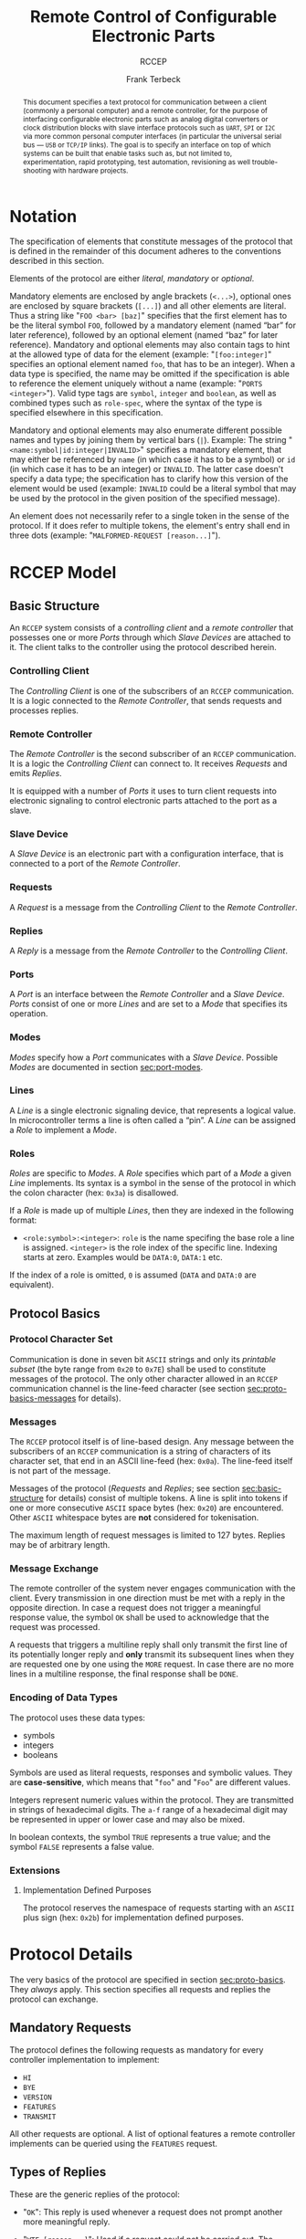 #+TITLE: Remote Control of Configurable Electronic Parts
#+SUBTITLE: RCCEP
#+AUTHOR: Frank Terbeck
#+EMAIL: ft@bewatermyfriend.org
#+OPTIONS: num:t toc:nil
#+ATTR_ASCII: :width 79
#+LATEX_CLASS_OPTIONS: [a4paper]
#+LATEX_HEADER: \textwidth 15cm
#+LATEX_HEADER: \hoffset -1.5cm

#+LATEX: \setlength\parskip{0.2cm}

#+LATEX: \vspace{6cm}

#+LATEX: \thispagestyle{empty}

#+BEGIN_abstract

This document specifies a text protocol for communication between a client
(commonly a personal computer) and a remote controller, for the purpose of
interfacing configurable electronic parts such as analog digital converters or
clock distribution blocks with slave interface protocols such as ~UART~, ~SPI~
or ~I2C~ via more common personal computer interfaces (in particular the
universal serial bus — ~USB~ or ~TCP/IP~ links). The goal is to specify an
interface on top of which systems can be built that enable tasks such as, but
not limited to, experimentation, rapid prototyping, test automation,
revisioning as well trouble-shooting with hardware projects.

#+END_abstract

#+ASCII:

#+ASCII:

#+ASCII:

#+LATEX: \newpage

#+TOC: headlines 3

#+LATEX: \newpage

* Notation <<sec:notation>>

The specification of elements that constitute messages of the protocol that is
defined in the remainder of this document adheres to the conventions described
in this section.

Elements of the protocol are either /literal/, /mandatory/ or /optional/.

Mandatory elements are enclosed by angle brackets (~<...>~), optional ones are
enclosed by square brackets (~[...]~) and all other elements are literal. Thus
a string like "~FOO <bar> [baz]~" specifies that the first element has to be
the literal symbol ~FOO~, followed by a mandatory element (named “bar” for
later reference), followed by an optional element (named “baz” for later
reference). Mandatory and optional elements may also contain tags to hint at
the allowed type of data for the element (example: "~[foo:integer]~" specifies
an optional element named ~foo~, that has to be an integer). When a data type
is specified, the name may be omitted if the specification is able to reference
the element uniquely without a name (example: "~PORTS <integer>~"). Valid type
tags are ~symbol~, ~integer~ and ~boolean~, as well as combined types such as
~role-spec~, where the syntax of the type is specified elsewhere in this
specification.

Mandatory and optional elements may also enumerate different possible names and
types by joining them by vertical bars (~|~). Example: The string
"~<name:symbol|id:integer|INVALID>~" specifies a mandatory element, that may
either be referenced by ~name~ (in which case it has to be a symbol) or ~id~
(in which case it has to be an integer) or ~INVALID~. The latter case doesn't
specify a data type; the specification has to clarify how this version of the
element would be used (example: ~INVALID~ could be a literal symbol that may be
used by the protocol in the given position of the specified message).

An element does not necessarily refer to a single token in the sense of the
protocol. If it does refer to multiple tokens, the element's entry shall end in
three dots (example: "~MALFORMED-REQUEST [reason...]~").

#+LATEX: \newpage

* RCCEP Model

** Basic Structure <<sec:basic-structure>>

An ~RCCEP~ system consists of a /controlling client/ and a /remote controller/
that possesses one or more /Ports/ through which /Slave Devices/ are attached
to it. The client talks to the controller using the protocol described herein.

*** Controlling Client

The /Controlling Client/ is one of the subscribers of an ~RCCEP~ communication.
It is a logic connected to the /Remote Controller/, that sends requests and
processes replies.

*** Remote Controller

The /Remote Controller/ is the second subscriber of an ~RCCEP~ communication.
It is a logic the /Controlling Client/ can connect to. It receives /Requests/
and emits /Replies/.

It is equipped with a number of /Ports/ it uses to turn client requests into
electronic signaling to control electronic parts attached to the port as a
slave.

*** Slave Device

A /Slave Device/ is an electronic part with a configuration interface, that is
connected to a port of the /Remote Controller/.

*** Requests

A /Request/ is a message from the /Controlling Client/ to the /Remote
Controller/.

*** Replies

A /Reply/ is a message from the /Remote Controller/ to the /Controlling
Client/.

*** Ports

A /Port/ is an interface between the /Remote Controller/ and a /Slave Device/.
/Ports/ consist of one or more /Lines/ and are set to a /Mode/ that specifies
its operation.

*** Modes

/Modes/ specify how a /Port/ communicates with a /Slave Device/. Possible
/Modes/ are documented in section [[sec:port-modes]].

*** Lines

A /Line/ is a single electronic signaling device, that represents a logical
value. In microcontroller terms a line is often called a “pin”. A /Line/ can be
assigned a /Role/ to implement a /Mode/.

*** Roles <<sec:rccep-roles>>

/Roles/ are specific to /Modes/. A /Role/ specifies which part of a /Mode/ a
given /Line/ implements. Its syntax is a symbol in the sense of the protocol in
which the colon character (hex: ~0x3a~) is disallowed.

If a /Role/ is made up of multiple /Lines/, then they are indexed in the
following format:

- ~<role:symbol>:<integer>~: ~role~ is the name specifing the base role a line
  is assigned. ~<integer>~ is the role index of the specific line. Indexing
  starts at zero. Examples would be ~DATA:0~, ~DATA:1~ etc.

If the index of a role is omitted, ~0~ is assumed (~DATA~ and ~DATA:0~ are
equivalent).

** Protocol Basics <<sec:proto-basics>>

*** Protocol Character Set

Communication is done in seven bit ~ASCII~ strings and only its /printable
subset/ (the byte range from ~0x20~ to ~0x7E~) shall be used to constitute
messages of the protocol. The only other character allowed in an ~RCCEP~
communication channel is the line-feed character (see section
[[sec:proto-basics-messages]] for details).

*** Messages <<sec:proto-basics-messages>>

The ~RCCEP~ protocol itself is of line-based design. Any message between the
subscribers of an ~RCCEP~ communication is a string of characters of its
character set, that end in an ASCII line-feed (hex: ~0x0a~). The line-feed
itself is not part of the message.

Messages of the protocol (/Requests/ and /Replies/; see section
[[sec:basic-structure]] for details) consist of multiple tokens. A line is split
into tokens if one or more consecutive ~ASCII~ space bytes (hex: ~0x20~) are
encountered. Other ~ASCII~ whitespace bytes are *not* considered for
tokenisation.

The maximum length of request messages is limited to 127 bytes. Replies may be
of arbitrary length.

*** Message Exchange

The remote controller of the system never engages communication with the
client. Every transmission in one direction must be met with a reply in the
opposite direction. In case a request does not trigger a meaningful response
value, the symbol ~OK~ shall be used to acknowledge that the request was
processed.

A requests that triggers a multiline reply shall only transmit the first line
of its potentially longer reply and *only* transmit its subsequent lines when
they are requested one by one using the ~MORE~ request. In case there are no
more lines in a multiline response, the final response shall be ~DONE~.

*** Encoding of Data Types

The protocol uses these data types:

- symbols
- integers
- booleans

Symbols are used as literal requests, responses and symbolic values. They are
*case-sensitive*, which means that "~foo~" and "~Foo~" are different values.

Integers represent numeric values within the protocol. They are transmitted in
strings of hexadecimal digits. The ~a-f~ range of a hexadecimal digit may be
represented in upper or lower case and may also be mixed.

In boolean contexts, the symbol ~TRUE~ represents a true value; and the symbol
~FALSE~ represents a false value.

*** Extensions

**** Implementation Defined Purposes

The protocol reserves the namespace of requests starting with an ~ASCII~ plus
sign (hex: ~0x2b~) for implementation defined purposes.

* Protocol Details

The very basics of the protocol are specified in section [[sec:proto-basics]]. They
/always/ apply. This section specifies all requests and replies the protocol
can exchange.

** Mandatory Requests

The protocol defines the following requests as mandatory for every controller
implementation to implement:

- ~HI~
- ~BYE~
- ~VERSION~
- ~FEATURES~
- ~TRANSMIT~

All other requests are optional. A list of optional features a remote
controller implements can be queried using the ~FEATURES~ request.

** Types of Replies

These are the generic replies of the protocol:

- "~OK~": This reply is used whenever a request does not prompt another more
  meaningful reply.

- "~WTF [reason...]~": Used if a request could not be carried out. The reason
  the request was rejected may be returned as the remaining tokens of the
  reply's line. Returning a reason is optional.

- "~MALFORMED-REQUEST [reason...]~": Used in case the last request could not be
  processed. The reply may provide a reason as to why processing failed as the
  rest of the reply's tokens. Returning a reason is optional.

- "~BROKEN-VALUE [value]~": Used if an unexpected value was encountered. The
  broken value may be retured as the second token of the reply's line.
  Returning the offending value is optional.

- "~VALUE-OUT-OF-RANGE [value]~": Used if a numeric value was encountered, but
  its value does not fall into the valid range for the request in question. The
  invalid value may be retured as the second token of the reply's line.
  Returning the offending value is optional.

- "~DONE~": Used as the final reply at the end of a multiline reply.

Other replies are request-dependent. Their format is documented with the
specific request.

** Request Specification

*** HI Request

Synopsis:\hspace{0.5cm} ~HI~

\vspace{0.3cm}\noindent This request takes no argument.

This request can be used to test the connection to the remote controller. The
reply to this request shall be:

- "~Hi there, stranger.~"

*** BYE Request

Synopsis:\hspace{0.5cm} ~BYE~

\vspace{0.3cm}\noindent This request takes no argument.

This request can be used to test the connection to the remote controller. The
remote controller's reply to this request shall be:

- "~Have a nice day.~"

*** ADDRESS Request

Synopsis:\hspace{0.5cm} ~address <address:integer>~

\vspace{0.3cm}\noindent The ~ADDRESS~ request takes one non-optional argument.
The request is used to handle slave addressing with protocols, that employ
explicit addressing schemes. The actual effect of the request is dependent of
the mode the given port is set to. Modes that use in-band addressing may choose
to ignore ~ADDRESS~ requests altogether. See section [[sec:port-modes]] for
details.

*** FEATURES Request

Synopsis:\hspace{0.5cm} ~FEATURES~

\vspace{0.3cm}\noindent This request takes no argument.

The ~FEATURES~ request returns a multiline reply. Each line names one optional
protocol feature the remote controller implements.

*** FOCUS Request

Synopsis:\hspace{0.5cm} ~FOCUS <port-index:integer>~

\vspace{0.3cm}\noindent The ~FOCUS~ request takes one non-optional argument:
The index of the port to focus. Focussing a port means that subsequent data
transmissions are carried out by using the specified port.

Default focus is implementation defined.

*** INIT Request

Synopsis:\hspace{0.5cm} ~INIT <port-index:integer>~

\vspace{0.3cm}\noindent The ~INIT~ request takes one non-optional argument: The
index of the port to initialise. If a port has even a single configurable
property, this request is required initially before any other operation with
that port and then again after any set of changes with the port's properties.

*** LINES Request

Synopsis:\hspace{0.5cm} ~LINES <port-index:integer>~

\vspace{0.3cm}\noindent The ~LINES~ request takes one non-optional argument: In
index if the port to query information about.

This request returns a multiline reply. Each line shows to which role the line
of a given index assigned to:

- "~<index:integer> <role:symbol> [FIXED]~"

Roles are specific to modes (see section [[sec:port-modes]]). The default role
assignment of a port is implementation defined. If ~FIXED~ is specified, the
role assignment of that line cannot be changed.

*** LINE Request

Synopsis:\hspace{0.5cm} ~LINE <port:integer> <line:integer> <role:role-spec>~

\vspace{0.3cm}\noindent The ~LINE~ request takes three non-optional arguments.

~port~ specifies the index of the port to configure. ~line~ specifies the index
of the line within the port to configure. ~<role>~ describes the role within
the active mode the line is to be set to. Roles are specific to modes (see
section [[sec:port-modes]]). The general syntax of a role-spec is specified in
section [[sec:rccep-roles]].

*** MODES Request

Synopsis:\hspace{0.5cm} ~MODES~

\vspace{0.3cm}\noindent This request takes no argument. The ~MODES~ request
returns a multiline reply. Each line names one mode the remote controller
implements. Possible modes are documented in section [[sec:port-modes]].

*** PORTS Request

Synopsis:\hspace{0.5cm} ~PORTS~

\vspace{0.3cm}\noindent This request takes no argument.

The ~PORTS~ request returns a multiline reply. The lines shall contain the
following:

- "~PORTS <integer>~": Where ~<integer>~ indicates the number of ports
  available on the remote controller.

- "~FOCUS <integer|NONE>~": Where ~<integer>~ indicates the currently focused
  port. If no port is currently focused, the symbol ~NONE~ is returned.

*** PORT Request

Synopsis:\hspace{0.5cm} ~PORT <port-index:integer>~

\vspace{0.3cm}\noindent The ~PORT~ request takes one non-optional argument: The
index of the port to query information about.

This request returns a multiline reply. The lines contain key-value pairs of
properties for the port in question. These are the generic properties that may
be returned:

- "~LINES <integer> [FIXED]~": ~<integer>~ defines the number of lines the port
  has access to.

- "~MODE <mode:symbol> [FIXED]~": Indicates the ~mode~ the port is currently
  running in.

- "~RATE <integer> [FIXED]~": Indicates the symbol-rate with which the port
  operates. A value of zero indicates an implementation-defined default
  symbol-rate.

The request may return other mode-specific properties (see section
sec:port-modes]]).

All properties that return a ~FIXED~ as their third and final token are
read-only values. This is true for generic as well as mode-specific properties.

*** SET Request

Synopsis:\hspace{0.5cm} ~SET <port:integer> <key:symbol> <value>~

\vspace{0.3cm}\noindent The ~SET~ request takes three non-optional arguments.

~port~ is the index of the port to configure. ~key~ is the property's name to
set. ~value~ is the new value for the property.

Non-mode-specific parameters that the ~SET~ request is able to modify (unless
marked as ~FIXED~):

- ~MODE~: Sets the port's mode of operation to ~value~.
- ~LINES~: Defines the number of lines a port has access to.
- ~RATE~: Defines the symbol rate a port operates at.

*** TRANSMIT Request

Synopsis:\hspace{0.5cm} ~TRANSMIT <data:integer>~

\vspace{0.3cm}\noindent The ~TRANSMIT~ request takes one non-optional argument:
The value to transmit to the currently focused port. The value has to be an
integer. In case the given integer is larger than the frame-length configured
for the port's current mode, it is truncated to that size. In case it is
smaller, the value is padded with zeros towards the most-significant bit.

The request returns an integer, which contains a possible reply from the
attached slave device. If no meaningful reply is received, the return value
shall be set to ~0~.

*** VERSION Request

Synopsis:\hspace{0.5cm} ~VERSION~

\vspace{0.3cm}\noindent This request takes no argument.

This request returns the protocol version the remote controller implements. The
reply shall be formatted like this:

- "~VERSION <integer> <integer> <integer>~"

Where the three integers describe major, minor and micro version of the
implemented protocol in the order specified (see section [[sec:version-number]] for
details).

* Port Modes <<sec:port-modes>>

** SPI

*** SPI Specific Properties

What follows is a list of properties the ~PORT~ request may return with ports
configured for ~SPI~ mode.

- ~FRAME-LENGTH <integer>~: Indicates the number of bits that are used per
  transmission.

- ~CS-LINES <integer>~: Indicates the number of chip-select lines the port
  offers.

- ~CS-POLARITY <ACTIVE-HIGH|ACTIVE-LOW>~: Use of either of the listed symbols
  indicates whether the chip-select lines operate as ~ACTIVE-HIGH~ or
  ~ACTIVE-LOW~ pins.

- ~CLK-POLARITY <RISING-EDGE|FALLING-EDGE>~: Indicates whether the clock line
  triggers data transfer on its rising (~RISING-EDGE~) or its falling edge
  (~FALLING-EDGE~).

- ~CLK-PHASE-DELAY <boolean>~: A true value indicates that phase delay is used
  on the clock line. Otherwise a false value indicates that it is not used.

- ~BIT-ORDER <MSB-FIRST|LSB-FIRST>~: Indicates whether serial data transmission
  is done starting at the most-significant bit (~MSB-FIRST~) or at the
  least-significant bit (~LSB-FIRST~).

*** SPI Line Roles

- ~CLK~: Clock signal of the ~SPI~ bus

- ~CS~: Chip-Select; this may be a multi-line role.

- ~MOSI~: Master-Out-Slave-In, the unidirectional ~SPI~ data line from master
  to slave.

- ~MISO~: Master-In-Slave-Out, the unidirectional ~SPI~ data line from slave to
  master.

*** SPI Addressing

The ~ADDRESS~ request with the ~SPI~ protocol controls the state of an ~SPI~
port's chip-select lines for the following data transmissions. The request's
argument is interpreted as a bit-mask representing the intended values of all
chip-select lines. The lines are mapped to the bit-mask in order of their index
with ~CS:0~ being mapped to the least significant bit of the address.

Default ~SPI~ chip-select addressing is implementation defined.

* Version <<sec:version-number>>

- Current status of the specification: *Draft*

This document specifies version 3.0.0 of the protocol. The ~VERSION~ request
would therefore cause a "~VERSION 3 0 0~" reply with remote controllers, that
implement this version of the protocol. In detail that means:

|---------------+-----|
| <l>           | <c> |
| Major Version | *3* |
| Minor Version | *0* |
| Micro Version | *0* |
|---------------+-----|

** Major Version Number

The major version number will be changed *only* to indicate differences in the
protocol's basics as described in section [[sec:proto-basics]].

** Minor Version Number

Changes in the minor version number indicate changes in previously existing
features or the list of mandatory implemented features.

** Micro Version Number

Changes in the micro version number indicate the addition of new optional
features within the protocol or changes in the specification that do not
introduce incompatibilities with previous versions.

#+LATEX: \vspace{0.5cm}

Note: For best interoperability, the client-side's protocol version and the
remote controller's protocol version should match in all three parts of the
version number.

** Version History

*** Version 2.0.0 → 3.0.0

- Remove protocol states. All requests and replies are exactly one line of
  ASCII text, delimited by line-feed characters.

*** Previous Versions

The protocol's major version number starts at version "~2~" in this
specification. The reason for that is that version "~1~" was a previous
protocol, that was never specified. That version was used in connection with a
logic in the remote controller that was a lot more device-specific than the
current specification.

In order to make the protocol more generic and to reduce the complexity of the
remote controller's firmware, any device-specific operation was shifted onto
the controlling client.

The basic operation of that historic version was quite similar to that of
version number two, but the shift in the operational paradigm made it
impossible to keep the new protocol backwards compatible in any way. Thus, this
specification starts out at major version number "~2~".

# #+LATEX: \newpage

* Full Copyright Statement

Copyright © 2011-2021 ~Frank Terbeck <ft@bewatermyfriend.org>~.
All Rights Reserved.

This document and translations of it may be copied and furnished to others, and
derivative works that comment on or otherwise explain it or assist in its
implementation may be prepared, copied, published and distributed, in whole or
in part, without restriction of any kind, provided that the above copyright
notice and this paragraph are included on all such copies and derivative works.
However, this document itself may not be modified in any way, such as by
removing the copyright notice.

The limited permissions granted above are perpetual and will not be revoked by
the authors or their successors or assigns.

This document and the information contained herein is provided on an “AS IS”
basis and THE AUTHORS DISCLAIM ALL WARRANTIES, EXPRESS OR IMPLIED, INCLUDING
BUT NOT LIMITED TO ANY WARRANTY THAT THE USE OF THE INFORMATION HEREIN WILL NOT
INFRINGE ANY RIGHTS OR ANY IMPLIED WARRANTIES OF MERCHANTABILITY OR FITNESS FOR
A PARTICULAR PURPOSE.
